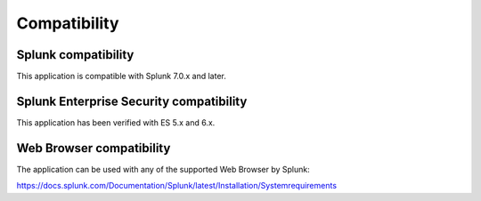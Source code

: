 Compatibility
=============

Splunk compatibility
####################

This application is compatible with Splunk 7.0.x and later.

Splunk Enterprise Security compatibility
########################################

This application has been verified with ES 5.x and 6.x.

Web Browser compatibility
#########################

The application can be used with any of the supported Web Browser by Splunk:

https://docs.splunk.com/Documentation/Splunk/latest/Installation/Systemrequirements

